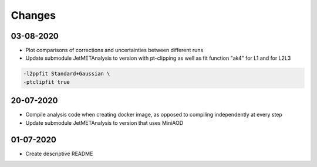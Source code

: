 Changes
=======

03-08-2020
---------------------------

- Plot comparisons of corrections and uncertainties between different runs
- Update submodule JetMETAnalysis to version with pt-clipping as well as fit function "ak4" for L1 and for L2L3

.. code-block:: console

  -l2ppfit Standard+Gaussian \
  -ptclipfit true


20-07-2020
---------------------------

- Compile analysis code when creating docker image, as opposed to compiling independently at every step
- Update submodule JetMETAnalysis to version that uses MiniAOD

01-07-2020
---------------------------

- Create descriptive README
